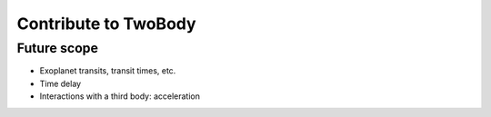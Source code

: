 .. _contribute:

*********************
Contribute to TwoBody
*********************

Future scope
============

* Exoplanet transits, transit times, etc.
* Time delay
* Interactions with a third body: acceleration
